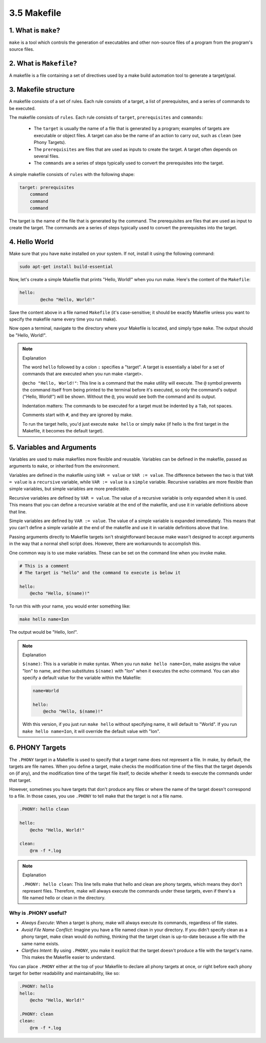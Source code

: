 ############
3.5 Makefile
############

====================
1. What is ``make``?
====================

``make`` is a tool which controls the generation of executables and other non-source files of a program from the program's source files.

========================
2. What is ``Makefile``?
========================

A makefile is a file containing a set of directives used by a make build automation tool to generate a target/goal.

=====================
3. Makefile structure
=====================

A makefile consists of a set of rules. Each rule consists of a target, a list of prerequisites, and a series of commands to be executed.

The makefile consists of ``rules``. Each rule consists of ``target``, ``prerequisites`` and ``commands``:

    - The ``target`` is usually the name of a file that is generated by a program; examples of targets are executable or object files. A target can also be the name of an action to carry out, such as ``clean`` (see Phony Targets).

    - The ``prerequisites`` are files that are used as inputs to create the target. A target often depends on several files.

    - The ``commands`` are a series of steps typically used to convert the prerequisites into the target.

A simple makefile consists of ``rules`` with the following shape:

.. code-block:: bash

    target: prerequisites
        command
        command
        command

The target is the name of the file that is generated by the command. The prerequisites are files that are used as input to create the target. The commands are a series of steps typically used to convert the prerequisites into the target.

==============
4. Hello World
==============

Make sure that you have ``make`` installed on your system. If not, install it using the following command:

.. code-block:: bash

    sudo apt-get install build-essential

Now, let's create a simple Makefile that prints "Hello, World!" when you run make. Here's the content of the ``Makefile``:

.. code-block:: bash

    hello:
	    @echo "Hello, World!"

Save the content above in a file named ``Makefile`` (it's case-sensitive; it should be exactly Makefile unless you want to specify the makefile name every time you run make).

Now open a terminal, navigate to the directory where your Makefile is located, and simply type ``make``. The output should be "Hello, World!".

.. note:: Explanation

    The word ``hello`` followed by a colon ``:`` specifies a "target". A target is essentially a label for a set of commands that are executed when you run make <target>.

    ``@echo "Hello, World!"``: This line is a command that the make utility will execute. The ``@`` symbol prevents the command itself from being printed to the terminal before it's executed, so only the command's output ("Hello, World!") will be shown. Without the ``@``, you would see both the command and its output.

    Indentation matters: The commands to be executed for a target must be indented by a ``Tab``, not spaces.

    Comments start with ``#``, and they are ignored by make.

    To run the target hello, you'd just execute ``make hello`` or simply ``make`` (if hello is the first target in the Makefile, it becomes the default target).

==========================
5. Variables and Arguments
==========================

Variables are used to make makefiles more flexible and reusable. Variables can be defined in the makefile, passed as arguments to ``make``, or inherited from the environment.

Variables are defined in the makefile using ``VAR = value`` or ``VAR := value``. The difference between the two is that ``VAR = value`` is a ``recursive`` variable, while ``VAR := value`` is a ``simple`` variable. Recursive variables are more flexible than simple variables, but simple variables are more predictable.

Recursive variables are defined by ``VAR = value``. The value of a recursive variable is only expanded when it is used. This means that you can define a recursive variable at the end of the makefile, and use it in variable definitions above that line.

Simple variables are defined by ``VAR := value``. The value of a simple variable is expanded immediately. This means that you can't define a simple variable at the end of the makefile and use it in variable definitions above that line.

Passing arguments directly to Makefile targets isn't straightforward because make wasn't designed to accept arguments in the way that a normal shell script does. However, there are workarounds to accomplish this.

One common way is to use make variables. These can be set on the command line when you invoke make.

.. code-block:: bash

    # This is a comment
    # The target is "hello" and the command to execute is below it

    hello:
        @echo "Hello, $(name)!"

To run this with your name, you would enter something like:

.. code-block:: bash

    make hello name=Ion

The output would be "Hello, Ion!".

.. note:: Explanation

    ``$(name)``: This is a variable in make syntax. When you run ``make hello name=Ion``, make assigns the value "Ion" to name, and then substitutes ``$(name)`` with "Ion" when it executes the echo command.
    You can also specify a default value for the variable within the Makefile:

    .. code-block:: bash

        name=World

        hello:
            @echo "Hello, $(name)!"

    With this version, if you just run ``make hello`` without specifying name, it will default to "World". If you run ``make hello name=Ion``, it will override the default value with "Ion".

================
6. PHONY Targets
================

The ``.PHONY`` target in a Makefile is used to specify that a target name does not represent a file. In make, by default, the targets are file names. When you define a target, make checks the modification time of the files that the target depends on (if any), and the modification time of the target file itself, to decide whether it needs to execute the commands under that target.

However, sometimes you have targets that don't produce any files or where the name of the target doesn't correspond to a file. In those cases, you use ``.PHONY`` to tell make that the target is not a file name.

.. code-block:: bash

    .PHONY: hello clean

    hello:
        @echo "Hello, World!"

    clean:
        @rm -f *.log

.. note:: Explanation

    ``.PHONY: hello clean``: This line tells make that hello and clean are phony targets, which means they don't represent files. Therefore, make will always execute the commands under these targets, even if there's a file named hello or clean in the directory.

---------------------
Why is .PHONY useful?
---------------------

- *Always Execute*: When a target is phony, make will always execute its commands, regardless of file states.

- *Avoid File Name Conflict*: Imagine you have a file named clean in your directory. If you didn't specify clean as a phony target, make clean would do nothing, thinking that the target clean is up-to-date because a file with the same name exists.

- *Clarifies Intent*: By using ``.PHONY``, you make it explicit that the target doesn't produce a file with the target's name. This makes the Makefile easier to understand.

You can place ``.PHONY`` either at the top of your Makefile to declare all phony targets at once, or right before each phony target for better readability and maintainability, like so:

.. code-block:: bash

    .PHONY: hello
    hello:
        @echo "Hello, World!"

    .PHONY: clean
    clean:
        @rm -f *.log